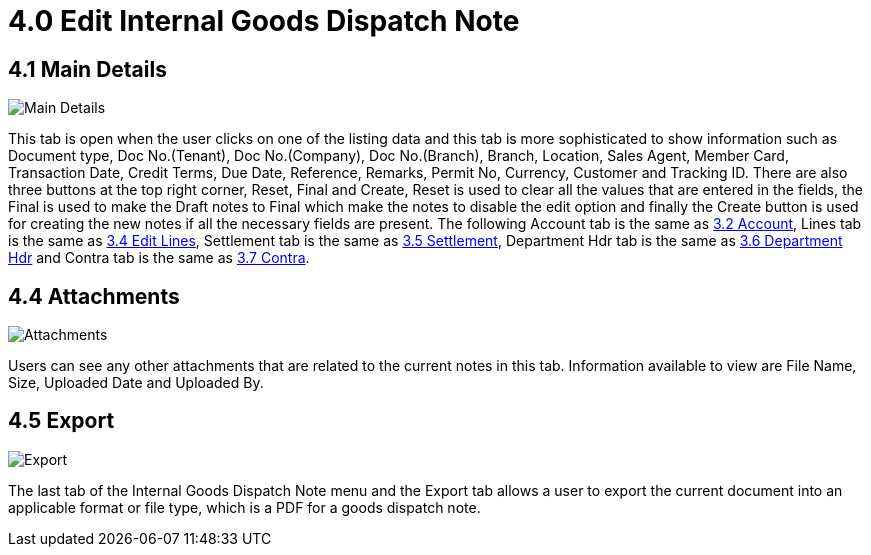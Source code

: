 [#h3_edit_internal_goods_dispatch_note_applet]
= 4.0 Edit Internal Goods Dispatch Note

== 4.1 Main Details

image::30-Line-Item-Edit-ItemDetails-MainDetails.png[Main Details, align = "center"]

This tab is open when the user clicks on one of the listing data and this tab is more sophisticated to show information such as Document type, Doc No.(Tenant), Doc No.(Company), Doc No.(Branch), Branch, Location, Sales Agent, Member Card, Transaction Date, Credit Terms, Due Date, Reference, Remarks, Permit No, Currency, Customer and Tracking ID. There are also three buttons at the top right corner, Reset, Final and Create, Reset is used to clear all the values that are entered in the fields, the Final is used to make the Draft notes to Final which make the notes to disable the edit option and finally the Create button is used for creating the new notes if all the necessary fields are present.
The following Account tab is the same as <<create_internal_goods_dispatch_note.adoc#3.2 Account, 3.2 Account>>, Lines tab is the same as <<create_internal_goods_dispatch_note.adoc#3.4 Edit Lines, 3.4 Edit Lines>>, Settlement tab is the same as <<create_internal_goods_dispatch_note.adoc#3.5 Settlement, 3.5 Settlement>>, Department Hdr tab is the same as <<create_internal_goods_dispatch_note.adoc#3.6 Department Hdr, 3.6 Department Hdr>> and Contra tab is the same as <<create_internal_goods_dispatch_note.adoc#3.7 Contra, 3.7 Contra>>.

== 4.4 Attachments

image::26-Internal-Goods-Dispatch-Note-Edit-Attachment.png[Attachments, align = "center"]

Users can see any other attachments that are related to the current notes in this tab. Information available to view are File Name, Size, Uploaded Date and Uploaded By.

== 4.5 Export

image::28-Internal-Goods-Dispatch-Note-Edit-Export.png[Export, align = "center"]

The last tab of the Internal Goods Dispatch Note menu and the Export tab allows a user to export the current document into an applicable format or file type, which is a PDF for a goods dispatch note.